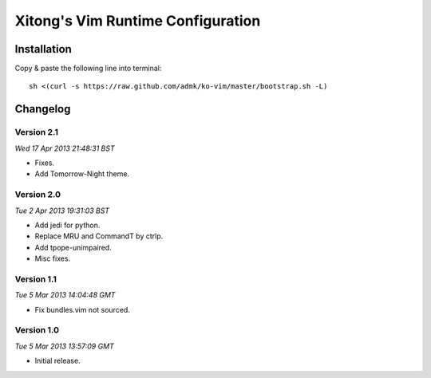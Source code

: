 **********************************
Xitong's Vim Runtime Configuration
**********************************

Installation
============

Copy & paste the following line into terminal::

    sh <(curl -s https://raw.github.com/admk/ko-vim/master/bootstrap.sh -L)


Changelog
=========

Version 2.1
-----------

*Wed 17 Apr 2013 21:48:31 BST*

* Fixes.
* Add Tomorrow-Night theme.

Version 2.0
-----------

*Tue  2 Apr 2013 19:31:03 BST*

* Add jedi for python.
* Replace MRU and CommandT by ctrlp.
* Add tpope-unimpaired.
* Misc fixes.

Version 1.1
-----------

*Tue  5 Mar 2013 14:04:48 GMT*

* Fix bundles.vim not sourced.

Version 1.0
-----------

*Tue  5 Mar 2013 13:57:09 GMT*

* Initial release.
